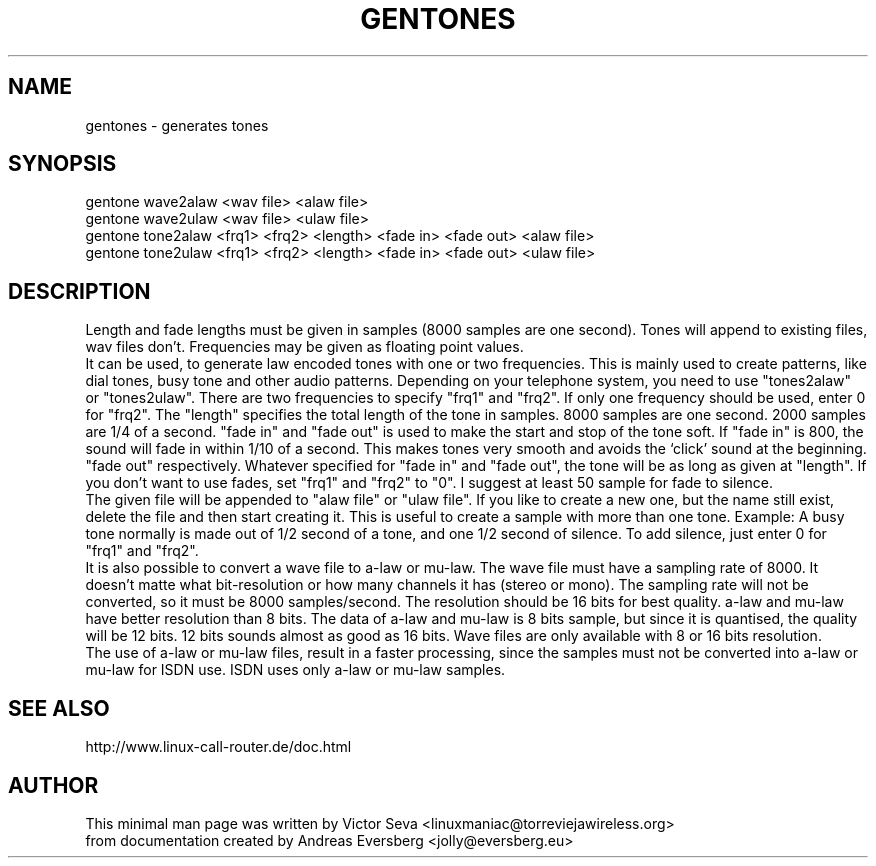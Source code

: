 .TH GENTONES 1
.SH NAME
gentones \- generates tones
.SH SYNOPSIS
gentone wave2alaw <wav file> <alaw file>
.br
gentone wave2ulaw <wav file> <ulaw file>
.br
gentone tone2alaw <frq1> <frq2> <length> <fade in> <fade out> <alaw file>
.br
gentone tone2ulaw <frq1> <frq2> <length> <fade in> <fade out> <ulaw file>
.SH DESCRIPTION
Length and fade lengths must be given in samples (8000 samples are one second).
Tones will append to existing files, wav files don't.
Frequencies may be given as floating point values.
.br
It can be used, to generate law encoded tones with one or two frequencies.
This is mainly used to create patterns, like dial tones, busy tone and other audio
patterns. Depending on your telephone system, you need to use "tones2alaw" or "tones2ulaw".
There are two frequencies to specify "frq1" and "frq2". If only one frequency should be
used, enter 0 for "frq2". The "length" specifies the total length of the tone in samples. 8000
samples are one second. 2000 samples are 1/4 of a second. "fade in" and "fade out" is used to
make the start and stop of the tone soft. If "fade in" is 800, the sound will fade in
within 1/10 of a second.
This makes tones very smooth and avoids the ‘click’ sound at the beginning.
"fade out" respectively. Whatever specified for "fade in" and "fade out", the tone will
be as long as given at "length". If you don’t want to use fades, set "frq1" and "frq2" to
"0". I suggest at least 50 sample for fade to silence. 
.br
The given file will be appended to "alaw file" or "ulaw file". If you like
to create a new one, but the name still exist, delete the file and then start creating it. This
is useful to create a sample with more than one tone. Example: A busy tone normally is made out of
1/2 second of a tone, and one 1/2 second of silence. To add silence, just enter 0 for "frq1"
and "frq2".
.br
It is also possible to convert a wave file to a-law or mu-law. The wave file
must have a sampling rate of 8000. It doesn’t matte what bit-resolution or how many
channels it has (stereo or mono). The sampling rate will not be converted, so it must be
8000 samples/second. The resolution should be 16 bits for best quality. a-law and
mu-law have better resolution than 8 bits. The data of a-law and mu-law is 8 bits
sample, but since it is quantised, the quality will be 12 bits. 12 bits sounds almost as good as 16
bits. Wave files are only available with 8 or 16 bits resolution.
.br
The use of a-law or mu-law files, result in a faster processing, since the
samples must not be converted into a-law or mu-law for ISDN use. ISDN uses only a-law or mu-law
samples.
.SH SEE ALSO
http://www.linux-call-router.de/doc.html
.SH AUTHOR
This minimal man page was written by Victor Seva
<linuxmaniac@torreviejawireless.org>
.br
from documentation created by Andreas Eversberg <jolly@eversberg.eu>
